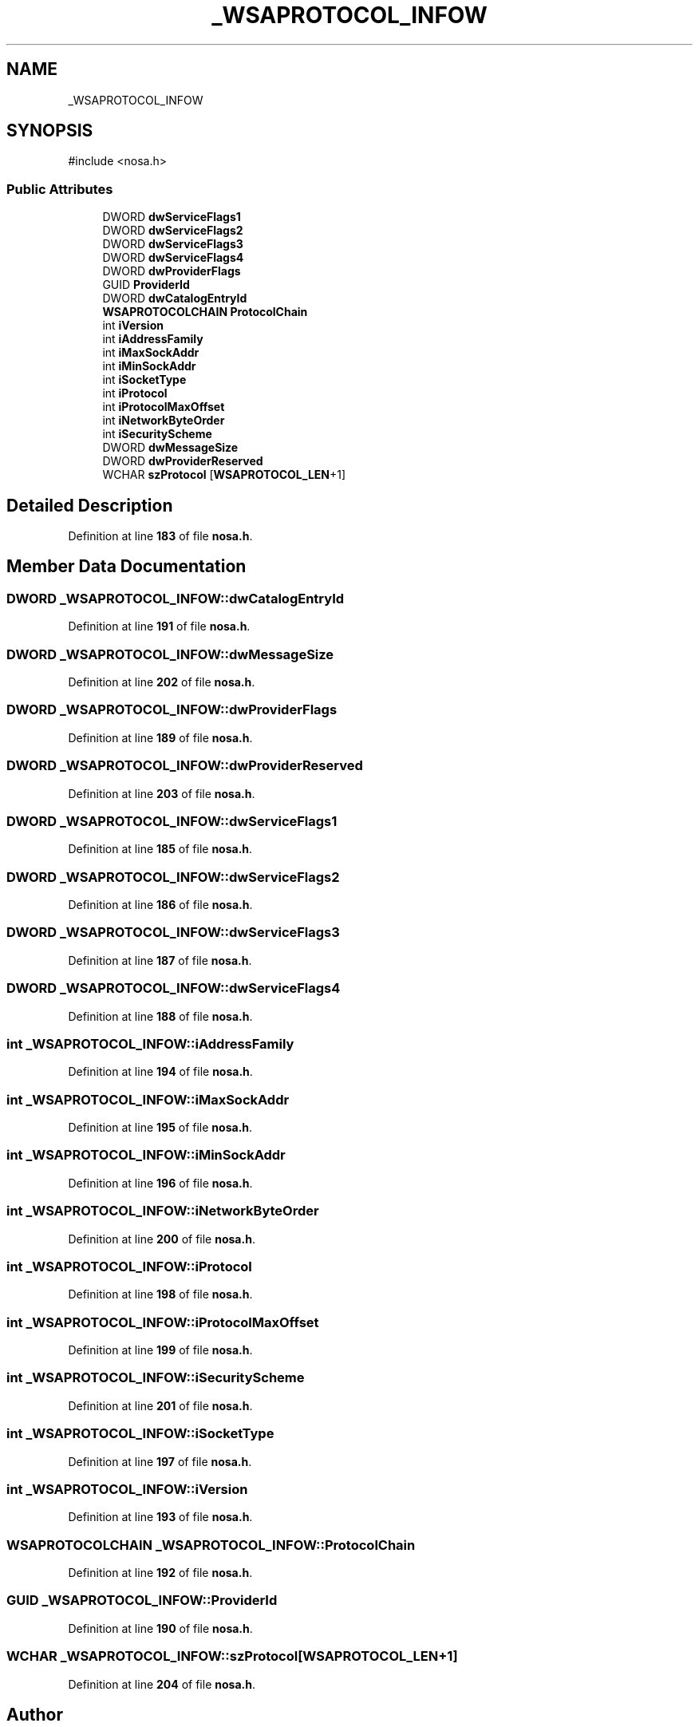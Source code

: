 .TH "_WSAPROTOCOL_INFOW" 3 "Version 0.0.1" "Lib Nosa (No Socket API)" \" -*- nroff -*-
.ad l
.nh
.SH NAME
_WSAPROTOCOL_INFOW
.SH SYNOPSIS
.br
.PP
.PP
\fR#include <nosa\&.h>\fP
.SS "Public Attributes"

.in +1c
.ti -1c
.RI "DWORD \fBdwServiceFlags1\fP"
.br
.ti -1c
.RI "DWORD \fBdwServiceFlags2\fP"
.br
.ti -1c
.RI "DWORD \fBdwServiceFlags3\fP"
.br
.ti -1c
.RI "DWORD \fBdwServiceFlags4\fP"
.br
.ti -1c
.RI "DWORD \fBdwProviderFlags\fP"
.br
.ti -1c
.RI "GUID \fBProviderId\fP"
.br
.ti -1c
.RI "DWORD \fBdwCatalogEntryId\fP"
.br
.ti -1c
.RI "\fBWSAPROTOCOLCHAIN\fP \fBProtocolChain\fP"
.br
.ti -1c
.RI "int \fBiVersion\fP"
.br
.ti -1c
.RI "int \fBiAddressFamily\fP"
.br
.ti -1c
.RI "int \fBiMaxSockAddr\fP"
.br
.ti -1c
.RI "int \fBiMinSockAddr\fP"
.br
.ti -1c
.RI "int \fBiSocketType\fP"
.br
.ti -1c
.RI "int \fBiProtocol\fP"
.br
.ti -1c
.RI "int \fBiProtocolMaxOffset\fP"
.br
.ti -1c
.RI "int \fBiNetworkByteOrder\fP"
.br
.ti -1c
.RI "int \fBiSecurityScheme\fP"
.br
.ti -1c
.RI "DWORD \fBdwMessageSize\fP"
.br
.ti -1c
.RI "DWORD \fBdwProviderReserved\fP"
.br
.ti -1c
.RI "WCHAR \fBszProtocol\fP [\fBWSAPROTOCOL_LEN\fP+1]"
.br
.in -1c
.SH "Detailed Description"
.PP 
Definition at line \fB183\fP of file \fBnosa\&.h\fP\&.
.SH "Member Data Documentation"
.PP 
.SS "DWORD _WSAPROTOCOL_INFOW::dwCatalogEntryId"

.PP
Definition at line \fB191\fP of file \fBnosa\&.h\fP\&.
.SS "DWORD _WSAPROTOCOL_INFOW::dwMessageSize"

.PP
Definition at line \fB202\fP of file \fBnosa\&.h\fP\&.
.SS "DWORD _WSAPROTOCOL_INFOW::dwProviderFlags"

.PP
Definition at line \fB189\fP of file \fBnosa\&.h\fP\&.
.SS "DWORD _WSAPROTOCOL_INFOW::dwProviderReserved"

.PP
Definition at line \fB203\fP of file \fBnosa\&.h\fP\&.
.SS "DWORD _WSAPROTOCOL_INFOW::dwServiceFlags1"

.PP
Definition at line \fB185\fP of file \fBnosa\&.h\fP\&.
.SS "DWORD _WSAPROTOCOL_INFOW::dwServiceFlags2"

.PP
Definition at line \fB186\fP of file \fBnosa\&.h\fP\&.
.SS "DWORD _WSAPROTOCOL_INFOW::dwServiceFlags3"

.PP
Definition at line \fB187\fP of file \fBnosa\&.h\fP\&.
.SS "DWORD _WSAPROTOCOL_INFOW::dwServiceFlags4"

.PP
Definition at line \fB188\fP of file \fBnosa\&.h\fP\&.
.SS "int _WSAPROTOCOL_INFOW::iAddressFamily"

.PP
Definition at line \fB194\fP of file \fBnosa\&.h\fP\&.
.SS "int _WSAPROTOCOL_INFOW::iMaxSockAddr"

.PP
Definition at line \fB195\fP of file \fBnosa\&.h\fP\&.
.SS "int _WSAPROTOCOL_INFOW::iMinSockAddr"

.PP
Definition at line \fB196\fP of file \fBnosa\&.h\fP\&.
.SS "int _WSAPROTOCOL_INFOW::iNetworkByteOrder"

.PP
Definition at line \fB200\fP of file \fBnosa\&.h\fP\&.
.SS "int _WSAPROTOCOL_INFOW::iProtocol"

.PP
Definition at line \fB198\fP of file \fBnosa\&.h\fP\&.
.SS "int _WSAPROTOCOL_INFOW::iProtocolMaxOffset"

.PP
Definition at line \fB199\fP of file \fBnosa\&.h\fP\&.
.SS "int _WSAPROTOCOL_INFOW::iSecurityScheme"

.PP
Definition at line \fB201\fP of file \fBnosa\&.h\fP\&.
.SS "int _WSAPROTOCOL_INFOW::iSocketType"

.PP
Definition at line \fB197\fP of file \fBnosa\&.h\fP\&.
.SS "int _WSAPROTOCOL_INFOW::iVersion"

.PP
Definition at line \fB193\fP of file \fBnosa\&.h\fP\&.
.SS "\fBWSAPROTOCOLCHAIN\fP _WSAPROTOCOL_INFOW::ProtocolChain"

.PP
Definition at line \fB192\fP of file \fBnosa\&.h\fP\&.
.SS "GUID _WSAPROTOCOL_INFOW::ProviderId"

.PP
Definition at line \fB190\fP of file \fBnosa\&.h\fP\&.
.SS "WCHAR _WSAPROTOCOL_INFOW::szProtocol[\fBWSAPROTOCOL_LEN\fP+1]"

.PP
Definition at line \fB204\fP of file \fBnosa\&.h\fP\&.

.SH "Author"
.PP 
Generated automatically by Doxygen for Lib Nosa (No Socket API) from the source code\&.
